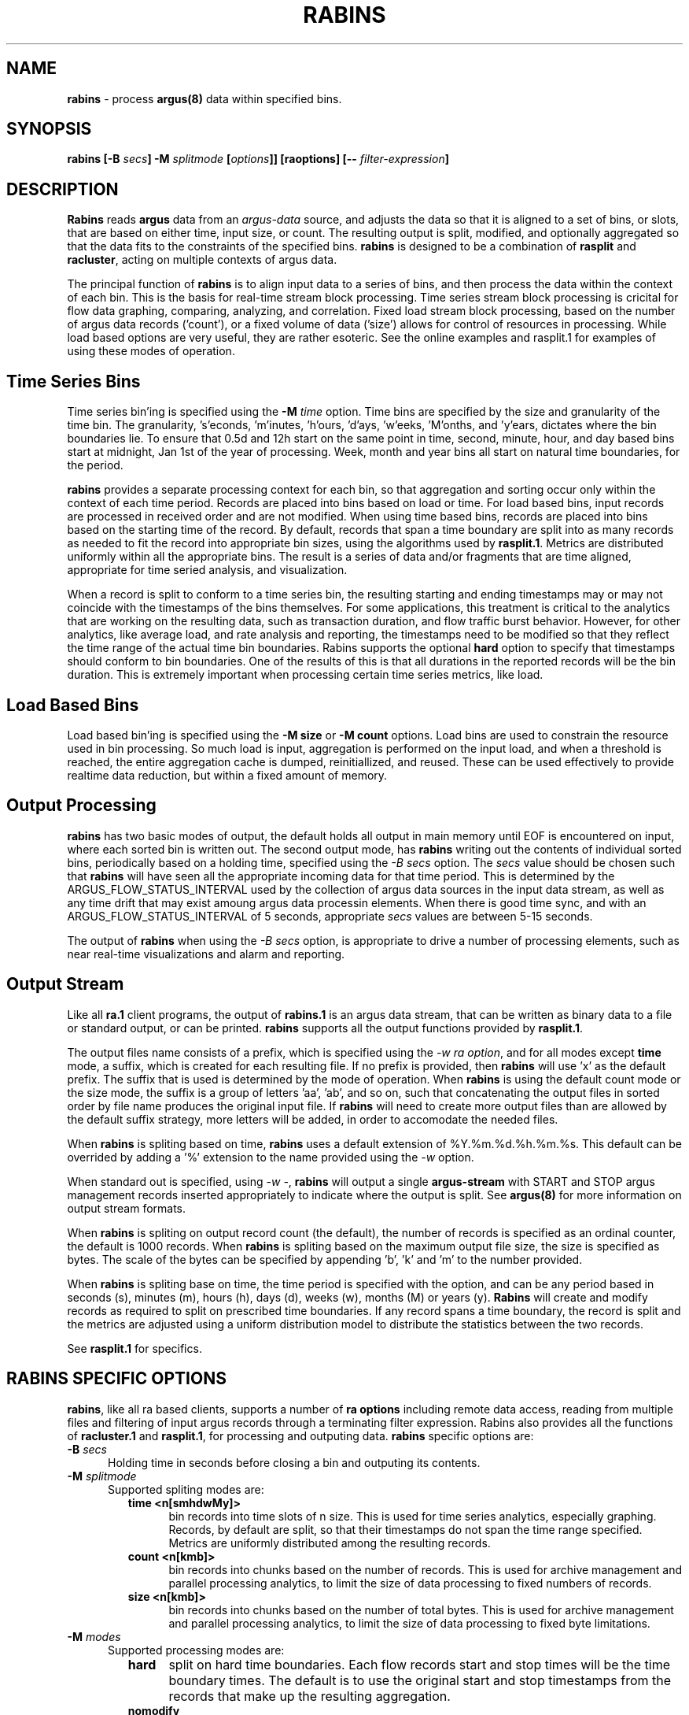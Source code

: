 .\" Copyright (c) 2000-2022 QoSient, LLC
.\" All rights reserved.
.\" 
.\" This program is free software; you can redistribute it and/or modify
.\" it under the terms of the GNU General Public License as published by
.\" the Free Software Foundation; either version 2, or (at your option)
.\" any later version.
.\"
.\" Gargoyle Software
.\" Copyright (c) 2000-2016 QoSient, LLC
.\" All rights reserved.
.\"
.\"
.TH RABINS 1 "12 August 2016" "rabins 5.0.3"
.SH NAME
\fBrabins\fP \- process \fBargus(8)\fP data within specified bins.
.SH SYNOPSIS
.B rabins
\fB[\-B\fB \fIsecs\fP\fB] \-M\fP \fIsplitmode\fP [\fIoptions\fP]] [\fBraoptions\fP] [\fB--\fP \fIfilter-expression\fP]
.SH DESCRIPTION
.IX  "rabins command"  ""  "\fBrabins\fP \(em argus data"
.LP
\fBRabins\fP reads
.BR argus
data from an \fIargus-data\fP source, and adjusts the data so that
it is aligned to a set of bins, or slots, that are based on either time,
input size, or count.  The resulting output is split, modified, and
optionally aggregated so that the data fits to the constraints of the
specified bins.  \fBrabins\fP is designed to be a combination of
\fBrasplit\fP and \fBracluster\fP, acting on multiple contexts of argus
data.

The principal function of \fBrabins\fP is to align input data to a series
of bins, and then process the data within the context of each bin.  This is
the basis for real-time stream block processing.  Time series stream block
processing is cricital for flow data graphing, comparing, analyzing, and correlation.
Fixed load stream block processing, based on the number of argus data records
('count'), or a fixed volume of data ('size') allows for control of resources
in processing.  While load based options are very useful, they are rather esoteric.
See the online examples and rasplit.1 for examples of using these modes of operation.

.SH Time Series Bins
Time series bin'ing is specified using the \fB-M\fP \fItime\fP option.
Time bins are specified by the size and granularity of the time bin.
The granularity, 's'econds, 'm'inutes, 'h'ours, 'd'ays, 'w'eeks, 'M'onths,
and 'y'ears, dictates where the bin boundaries lie.  To ensure that 0.5d and 12h
start on the same point in time, second, minute, hour, and day based bins
start at midnight, Jan 1st of the year of processing.  Week, month and year
bins all start on natural time boundaries, for the period.

\fBrabins\fP provides a separate processing context for each bin, so that
aggregation and sorting occur only within the context of each time period.
Records are placed into bins based on load or time.  For load based bins,
input records are processed in received order and are not modified. When
using time based bins, records are placed into bins based on the starting
time of the record.  By default, records that span a time boundary are split
into as many records as needed to fit the record into appropriate bin sizes,
using the algorithms used by \fBrasplit.1\fP.  Metrics are distributed
uniformly within all the appropriate bins. The result is a series of data
and/or fragments that are time aligned, appropriate for time seried analysis,
and visualization.

When a record is split to conform to a time series bin, the resulting starting
and ending timestamps may or may not coincide with the timestamps of the bins
themselves. For some applications, this treatment is critical to the analytics
that are working on the resulting data, such as transaction duration, and
flow traffic burst behavior.  However, for other analytics, like average load,
and rate analysis and reporting, the timestamps need to be modified so that
they reflect the time range of the actual time bin boundaries.  Rabins
supports the optional \fBhard\fP option to specify that timestamps should
conform to bin boundaries.  One of the results of this is that all durations
in the reported records will be the bin duration.  This is extremely important
when processing certain time series metrics, like load.

.SH Load Based Bins
Load based bin'ing is specified using the \fB-M size\fP or \fB-M count\fP
options.  Load bins are used to constrain the resource used in bin
processing.  So much load is input, aggregation is performed on the input
load, and when a threshold is reached, the entire aggregation cache is
dumped, reinitiallized, and reused.  These can be used effectively to
provide realtime data reduction, but within a fixed amount of memory.


.SH Output Processing
\fBrabins\fP has two basic modes of output, the default holds all output in main memory
until EOF is encountered on input, where each sorted bin is written out. The second
output mode, has \fBrabins\fP writing out the contents of individual sorted bins,
periodically based on a holding time, specified using the \fI-B secs\fP option.
The \fIsecs\fP value should be chosen such that \fBrabins\fP will have seen all 
the appropriate incoming data for that time period.  This is determined by the
ARGUS_FLOW_STATUS_INTERVAL used by the collection of argus data sources in the 
input data stream, as well as any time drift that may exist amoung argus data
processin elements.  When there is good time sync, and with an ARGUS_FLOW_STATUS_INTERVAL
of 5 seconds, appropriate \fIsecs\fP values are between 5-15 seconds.

The output of \fBrabins\fP when using the \fI-B secs\fP option, is appropriate to drive
a number of processing elements, such as near real-time visualizations and alarm and
reporting.


.SH Output Stream

Like all \fBra.1\fP client programs, the output of \fBrabins.1\fP is an argus
data stream, that can be written as binary data to a file or standard output,
or can be printed.  \fBrabins\fP supports all the output functions provided by
\fBrasplit.1\fP. 


The output files name consists of a prefix, which is specified using
the \fI-w\fP \fIra option\fP, and for all modes except \fBtime\fP mode,
a suffix, which is created for each resulting file.  If no prefix is
provided, then \fBrabins\fP will use 'x' as the default prefix.  The suffix
that is used is determined by the mode of operation.  When \fBrabins\fP
is using the default count mode or the size mode, the suffix is a group
of letters 'aa', 'ab', and so on, such that concatenating the output files
in sorted order by file name produces the original input file.  If
\fBrabins\fP will need to create more output files than are allowed
by the default suffix strategy, more letters will be added, in order
to accomodate the needed files.

When \fBrabins\fP is spliting based on time, \fBrabins\fP uses a default
extension of %Y.%m.%d.%h.%m.%s.  This default can be overrided by adding
a '%' extension to the name provided using the \fI-w\fP option.

When standard out is specified, using \fI-w -\fP, \fBrabins\fP
will output a single \fBargus-stream\fP with START and STOP argus management
records inserted appropriately to indicate where the output is split.
See \fBargus(8)\fP for more information on output stream formats.

When \fBrabins\fP is spliting on output record count (the default), the
number of records is specified as an ordinal counter, the default is
1000 records.  When \fBrabins\fP is spliting based on the maximum output
file size, the size is specified as bytes.  The scale of the bytes can be
specified by appending 'b', 'k' and 'm' to the number provided.

When \fBrabins\fP is spliting base on time, the time period is specified
with the option, and can be any period based in seconds (s), minutes (m),
hours (h), days (d), weeks (w), months (M) or years (y).  \fBRabins\fP
will create and modify records as required to split on prescribed time
boundaries.  If any record spans a time boundary, the record is split
and the metrics are adjusted using a uniform distribution model to
distribute the statistics between the two records.

See \fBrasplit.1\fP for specifics.


.SH RABINS SPECIFIC OPTIONS
\fBrabins\fP, like all ra based clients, supports a number of \fBra options\fP including
remote data access, reading from multiple files and filtering of input argus
records through a terminating filter expression.  Rabins also provides
all the functions of \fBracluster.1\fP and \fBrasplit.1\fP, for processing and
outputing data.  \fBrabins\fP specific options are:

.TP 5
.BI \-B "\| secs\^"
Holding time in seconds before closing a bin and outputing its contents.
.PP
.TP 5
.BI \-M "\| splitmode\^"
Supported spliting modes are:
.PP
.RS
.TP 5
.B time <n[smhdwMy]>
bin records into time slots of n size.  This is used for time series
analytics, especially graphing.  Records, by default are split, so that
their timestamps do not span the time range specified.  Metrics are
uniformly distributed among the resulting records.
.TP
.B count <n[kmb]>
bin records into chunks based on the number of records.  This is used
for archive management and parallel processing analytics, to limit the
size of data processing to fixed numbers of records.
.TP
.B size <n[kmb]>
bin records into chunks based on the number of total bytes.  This is used
for archive management and parallel processing analytics, to limit the
size of data processing to fixed byte limitations.
.RE
.TP 5
.BI \-M "\| modes\^"
Supported processing modes are:
.PD 0
.PP
.RS
.TP 5
.B hard
split on hard time boundaries.  Each flow records start and stop times will
be the time boundary times.  The default is to use the original start and stop
timestamps from the records that make up the resulting aggregation.
.TP
.B nomodify
Do not split the record when including it into a time bin.  This allows a time
bin to represent times outside of its defintion.  This option should
not be used with the 'hard' option, as you will modify metrics and semantics.
.RE
.TP 5
.BI \-m "\| aggregation object\^"
Supported aggregation objects are:
.PD 0
.PP
.RS
.TP 15
.B none
use a null flow key.
.TP
.B srcid
argus source identifier.
.TP
.B smac
source mac(ether) addr.
.TP
.B dmac
destination mac(ether) addr.
.TP
.B soui
oui portion of the source mac(ether) addr.
.TP
.B doui
oui portion of the destination mac(ether) addr.
.TP
.B smpls
source mpls label.
.TP
.B dmpls
destination label addr.
.TP
.B svlan
source vlan label.
.TP
.B dvlan
destination vlan addr.
.TP
.B saddr/[l|m]
source IP addr/[cidr len | m.a.s.k].
.TP
.B daddr/[l|m]
destination IP addr/[cidr len | m.a.s.k].
.TP
.B matrix/l
sorted src and dst IP addr/cidr len.
.TP
.B proto
transaction protocol.
.TP
.B sport
source port number. Implies use of 'proto'.
.TP
.B dport
destination port number. Implies use of 'proto'.
.TP
.B stos
source TOS byte value.
.TP
.B dtos
destination TOS byte value.
.TP
.B sttl
src -> dst TTL value.
.TP
.B dttl
dst -> src TTL value.
.TP
.B stcpb
src -> dst TCP base sequence number.
.TP
.B dtcpb
dst -> src TCP base sequence number.
.TP
.B inode[/l|m]]
intermediate node IP addr/[cidr len | m.a.s.k], source of ICMP mapped events.
.TP
.B sco
source ARIN country code, if present.
.TP
.B dco
destination ARIN country code, if present.
.TP
.B sas
source node origin AS number, if available.
.TP
.B das
destination node origin AS number, if available.
.TP
.B ias
intermediate node origin AS number, if available.
.RE

.TP 5
.BI \-P "\| sort field\^"
\fBRabins\fP can sort its output based on a sort field
specification.  Because the \fB-m\fP option is used for
aggregation fields, \fB-P\fP is used to specify the 
print priority order.  See \fBrasort(1)\fP for the list of
sortable fields.

.TP 5
.BI \-w "\| filename\^"
\fBRabins\fP supports an extended \fI-w\fP option that allows for
output record contents to be inserted into the output filename.
Specified using '$' (dollar) notation, any printable field can be used.
Care should be taken to honor any shell escape requirements when
specifying on the command line.  See \fBra(1)\fP for the list of
printable fields.

Another extended feature, when using \fBtime\fP mode, \fBrabins\fP
will process the supplied filename using \fBstrftime(3)\fP, so that
time fields can be inserted into the resulting output filename.

.SH INVOCATION
This invocation aggregates \fBinputfile\fP based on 10 minute time boundaries.
Input is split to fit within a 10 minute time boundary, and within those boundaries,
argus records are aggregated.  The resulting output its streamed to a single file.
.nf
   
   \fBrabins\fP -r * -M time 10m -w outputfile
  
.fi
.P
This next invocation aggregates \fBinputfiles\fP based on 5 minute time boundaries, and
the output is written to 5 minute files.  Input is split such that all records
conform to hard 10 minute time boundaries, and within those boundaries, argus
records are aggregated, in this case, based on IP address matrix.  
.P
The resulting output its streamed to files that are named relative to the
records output content, a prefix of \fI/matrix/%Y/%m/%d/argus.\fP and the suffixes \fI%H.%M.%S\fP.
.ft CW
.nf
   
   \fBrabins\fP -r * -M hard time 5m -m matrix -w "/matrix/%Y/%m/%d/argus.%H.%M.%S"
  
.fi
.ft P
.P
This next invocation aggregates \fBinput.stream\fP based on matrix/24 into 10 second time
boundaries, holds the data for an additional 5 seconds after the time boundary has
passed, and then prints the complete sorted contents of each bin to standard output.
The output is printed at 10 second intervals, and the output is the content of the
previous  10 sec time bin.  This example is meant to provide, every 10 seconds, the
summary of all Class C subnet activity seen.  It is intended to run indefinately
printing out aggregated summary records.  By modifying the aggregation model,
using the "-f racluster.conf" option, you can achieve a great deal of data reduction
with a lot of semantic reporting.

.nf
.ft CW
.ps 6
.vs 7

% \fBrabins\fP -S localhost -m matrix/24 -B 5s -M hard time 10s -p0 -s +1trans - ipv4
           StartTime  Trans  Proto            SrcAddr   Dir            DstAddr  SrcPkts  DstPkts     SrcBytes     DstBytes State 
 2012/02/15.13:37:00      5     ip     192.168.0.0/24   <->     192.168.0.0/24       41       40         2860        12122   CON
 2012/02/15.13:37:00      2     ip     192.168.0.0/24    ->       224.0.0.0/24        2        0          319            0   INT
[ 10 seconds pass]
 2012/02/15.13:37:10     13     ip     192.168.0.0/24   <->    208.59.201.0/24      269      351        97886       398700   CON
 2012/02/15.13:37:10     14     ip     192.168.0.0/24   <->     192.168.0.0/24       86       92         7814        46800   CON
 2012/02/15.13:37:10      1     ip    17.172.224.0/24   <->     192.168.0.0/24       52       37        68125         4372   CON
 2012/02/15.13:37:10      1     ip     192.168.0.0/24   <->      199.7.55.0/24        7        7          784         2566   CON
 2012/02/15.13:37:10      1     ip     184.85.13.0/24   <->     192.168.0.0/24        6        5         3952         2204   CON
 2012/02/15.13:37:10      2     ip    66.235.132.0/24   <->     192.168.0.0/24        5        6          915         3732   CON
 2012/02/15.13:37:10      1     ip    74.125.226.0/24   <->     192.168.0.0/24        3        4          709          888   CON
 2012/02/15.13:37:10      3     ip       66.39.3.0/24   <->     192.168.0.0/24        3        3          369          198   CON
 2012/02/15.13:37:10      1     ip     192.168.0.0/24   <->     205.188.1.0/24        1        1           54          356   CON
[ 10 seconds pass]
 2012/02/15.13:37:20      6     ip     192.168.0.0/24   <->    208.59.201.0/24      392      461        60531       623894   CON
 2012/02/15.13:37:20      8     ip     192.168.0.0/24   <->     192.168.0.0/24       95      111         6948        93536   CON
 2012/02/15.13:37:20      3     ip     72.14.204.0/24   <->     192.168.0.0/24       38       32        38568         4414   CON
 2012/02/15.13:37:20      1     ip    17.112.156.0/24   <->     192.168.0.0/24       26       13        21798         7116   CON
 2012/02/15.13:37:20      2     ip    66.235.132.0/24   <->     192.168.0.0/24        6        3         1232         4450   CON
 2012/02/15.13:37:20      1     ip    66.235.133.0/24   <->     192.168.0.0/24        1        2           82          132   CON
[ 10 seconds pass]
 2012/02/15.13:37:30    117     ip     192.168.0.0/24   <->    208.59.201.0/24      697      663       369769       134382   CON
 2012/02/15.13:37:30     11     ip     192.168.0.0/24   <->     192.168.0.0/24      147      187        11210       193253   CON
 2012/02/15.13:37:30      1     ip     184.85.13.0/24   <->     192.168.0.0/24       13        9        13408         9031   CON
 2012/02/15.13:37:30      2     ip    66.235.132.0/24   <->     192.168.0.0/24        8        7         1920        11563   CON
 2012/02/15.13:37:30      1     ip     192.168.0.0/24   <->    207.46.193.0/24        5        3          802          562   CON
 2012/02/15.13:37:30      1     ip    17.112.156.0/24   <->     192.168.0.0/24        5        2          646         3684   CON
 2012/02/15.13:37:30      2     ip     192.168.0.0/24    ->       224.0.0.0/24        2        0          382            0   REQ
[ 10 seconds pass]

.vs
.ps
.ft P
.fi

This next invocation reads IP \fBargus(8)\fP data from \fBinputfile\fP and processes,
the \fBargus(8)\fP data stream based on input byte size of no greater than 1 Megabyte.
The resulting output stream is written to a single \fIargus.out\fP data file.
.nf
 
   \fBrabins\fP -r argusfile -M size 1m -s +1dur -m proto -w argus.out - ip
 
.fi

This invocation reads IP \fBargus(8)\fP data from \fBinputfile\fP and aggregates
the \fBargus(8)\fP data stream based on input file size of no greater
than 1K flows.  The resulting output stream is printed to the screen as 
standard argus records.
.nf

   \fBrabins\fP -r argusfile -M count 1k -m proto -s stime dur proto spkts dpkts - ip

.fi

.SH COPYRIGHT
Copyright (c) 2000-2022 QoSient. All rights reserved.

.SH SEE ALSO
.BR ra(1),
.BR racluster(1),
.BR rasplit(1),
.BR rarc(5),
.BR argus(8),

.SH AUTHORS
.nf
Carter Bullard (carter@qosient.com).
.fi
